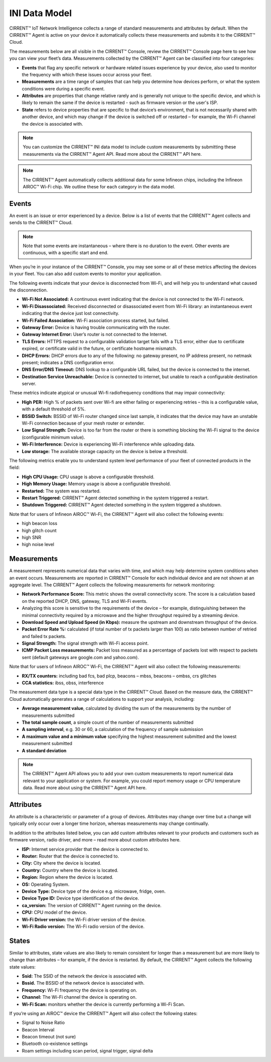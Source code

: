 INI Data Model
================

CIRRENT™ IoT Network Intelligence collects a range of standard measurements and attributes by default. When the CIRRENT™ Agent is active on your device it automatically collects these measurements and submits it to the CIRRENT™ Cloud.

The measurements below are all visible in the CIRRENT™ Console, review the CIRRENT™ Console page here to see how you can view your fleet’s data. Measurements collected by the CIRRENT™ Agent can be classified into four categories: 

* **Events** that flag any specific network or hardware related issues experience by your device, also used to monitor the frequency with which these issues occur across your fleet.

* **Measurements** are a time range of samples that can help you determine how devices perform, or what the system conditions were during a specific event.

* **Attributes** are properties that change relative rarely and is generally not unique to the specific device, and which is likely to remain the same if the device is restarted - such as firmware version or the user's ISP.

* **State** refers to device properties that are specific to that device’s environment, that is not necessarily shared with another device, and which may change if the device is switched off or restarted – for example, the Wi-Fi channel the device is associated with.


.. note:: You can customize the CIRRENT™ INI data model to include custom measurements by submitting these measurements via the CIRRENT™ Agent API. Read more about the CIRRENT™ API here.

.. note:: The CIRRENT™ Agent automatically collects additional data for some Infineon chips, including the Infineon AIROC™ Wi-Fi chip. We outline these for each category in the data model.

**********
Events
**********

An event is an issue or error experienced by a device. Below is a list of events that the CIRRENT™ Agent collects and sends to the CIRRENT™ Cloud.

.. note:: Note that some events are instantaneous – where there is no duration to the event. Other events are continuous, with a specific start and end. 

When you’re in your instance of the CIRRENT™ Console, you may see some or all of these metrics affecting the devices in your fleet. You can also add custom events to monitor your application.

The following events indicate that your device is disconnected from Wi-Fi, and will help you to understand what caused the disconnection.

* **Wi-Fi Not Associated:** A continuous event indicating that the device is not connected to the Wi-Fi network.

* **Wi-Fi Disassociated:** Received disconnected or disassociated event from Wi-Fi library: an instantaneous event indicating that the device just lost connectivity.

* **Wi-Fi Failed Association:** Wi-Fi association process started, but failed.

* **Gateway Error:** Device is having trouble communicating with the router.

* **Gateway Internet Error:** User’s router is not connected to the Internet.

* **TLS Errors:** HTTPS request to a configurable validation target fails with a TLS error, either due to certificate expired, or certificate valid in the future, or certificate hostname mismatch.

* **DHCP Errors:** DHCP errors due to any of the following: no gateway present, no IP address present, no netmask present; indicates a DNS configuration error.

* **DNS Error/DNS Timeout:** DNS lookup to a configurable URL failed, but the device is connected to the internet.

* **Destination Service Unreachable:** Device is connected to internet, but unable to reach a configurable destination server.

These metrics indicate atypical or unusual Wi-fi radiofrequency conditions that may impair connectivity:

* **High PER:** High % of packets sent over Wi-fi are either failing or experiencing retries – this is a configurable value, with a default threshold of 5%.

* **BSSID Switch:** BSSID of Wi-Fi router changed since last sample, it indicates that the device may have an unstable Wi-Fi connection because of your mesh router or extender.

* **Low Signal Strength:** Device is too far from the router or there is something blocking the Wi-Fi signal to the device (configurable minimum value).

* **Wi-Fi Interference:** Device is experiencing Wi-Fi interference while uploading data.

* **Low storage:** The available storage capacity on the device is below a threshold.

The following metrics enable you to understand system level performance of your fleet of connected products in the field:

* **High CPU Usage:** CPU usage is above a configurable threshold.

* **High Memory Usage:** Memory usage is above a configurable threshold.

* **Restarted:** The system was restarted.

* **Restart Triggered:** CIRRENT™ Agent detected something in the system triggered a restart.

* **Shutdown Triggered:** CIRRENT™ Agent detected something in the system triggered a shutdown.


Note that for users of Infineon AIROC™ Wi-Fi, the CIRRENT™ Agent will also collect the following events: 

* high beacon loss
* high glitch count
* high SNR
* high noise level

*************
Measurements
*************

A measurement represents numerical data that varies with time, and which may help determine system conditions when an event occurs. Measurements are reported in CIRRENT™ Console for each individual device and are not shown at an aggregate level. The CIRRENT™ Agent collects the following measurements for network monitoring:

* **Network Performance Score:** This metric shows the overall connectivity score. The score is a calculation based on the reported DHCP, DNS, gateway, TLS and Wi-Fi events.

* Analyzing this score is sensitive to the requirements of the device – for example, distinguishing between the minimal connectivity required by a microwave and the higher throughput required by a streaming device. 

* **Download Speed and Upload Speed (in Kbps):** measure the upstream and downstream throughput of the device.

* **Packet Error Rate %:** calculated (if total number of tx packets larger than 100) as ratio between number of retried and failed tx packets.

* **Signal Strength:** The signal strength with Wi-Fi access point.

* **ICMP Packet Loss measurements:** Packet loss measured as a percentage of packets lost with respect to packets sent (default gateways are google.com and yahoo.com).

Note that for users of Infineon AIROC™ Wi-Fi, the CIRRENT™ Agent will also collect the following measurements: 

* **RX/TX counters:** including bad fcs, bad plcp, beacons – mbss, beacons – ombss, crs glitches

* **CCA statistics:** ibss, obss, interference

The measurement data type is a special data type in the CIRRENT™ Cloud. Based on the measure data, the CIRRENT™ Cloud automatically generates a range of calculations to support your analysis, including:

* **Average measurement value**, calculated by dividing the sum of the measurements by the number of measurements submitted

* **The total sample count**, a simple count of the number of measurements submitted

* **A sampling interval**, e.g. 30 or 60, a calculation of the frequency of sample submission

* **A maximum value and a minimum value** specifying the highest measurement submitted and the lowest measurement submitted 

* **A standard deviation**


.. note:: The CIRRENT™ Agent API allows you to add your own custom measurements to report numerical data relevant to your application or system. For example, you could report memory usage or CPU temperature data. Read more about using the CIRRENT™ Agent API here.

***********
Attributes
***********

An attribute is a characteristic or parameter of a group of devices. Attributes may change over time but a change will typically only occur over a longer time horizon, whereas measurements may change continually.

In addition to the attributes listed below, you can add custom attributes relevant to your products and customers such as firmware version, radio driver, and more – read more about custom attributes here.

* **ISP:** Internet service provider that the device is connected to.

* **Router:** Router that the device is connected to.

* **City:** City where the device is located.

* **Country:** Country where the device is located.

* **Region:** Region where the device is located.

* **OS:** Operating System.

* **Device Type:** Device type of the device e.g. microwave, fridge, oven.

* **Device Type ID:** Device type identification of the device.

* **ca_version:** The version of CIRRENT™ Agent running on the device.

* **CPU:** CPU model of the device.

* **Wi-Fi Driver version:** the Wi-Fi driver version of the device.

* **Wi-Fi Radio version:** The Wi-Fi radio version of the device.

********
States
********

Similar to attributes, state values are also likely to remain consistent for longer than a measurement but are more likely to change than attributes – for example, if the device is restarted. By default, the CIRRENT™ Agent collects the following state values:

* **Ssid:** The SSID of the network the device is associated with.

* **Bssid.** The BSSID of the network device is associated with.

* **Frequency:** Wi-Fi frequency the device is operating on.

* **Channel:** The Wi-Fi channel the device is operating on.

* **Wi-Fi Scan:** monitors whether the device is currently performing a Wi-Fi Scan.


If you’re using an AIROC™ device the CIRRENT™ Agent will also collect the following states:
 
* Signal to Noise Ratio 

* Beacon Interval 

* Beacon timeout (not sure)

* Bluetooth co-existence settings  

* Roam settings including scan period, signal trigger, signal delta 
